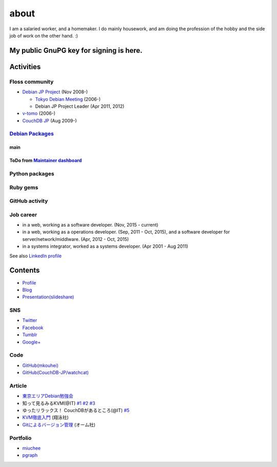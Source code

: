 about
=====

I am a salaried worker, and a homemaker. I do mainly housework, and am doing the profession of the hobby and the side job of work on the other hand. :)

My public GnuPG key for signing is here.
----------------------------------------

Activities
----------

Floss community
^^^^^^^^^^^^^^^

* `Debian JP Project <http://www.debian.or.jp/>`_ (Nov 2008-)

  * `Tokyo Debian Meeting <https://tokyodebian.alioth.debian.org/>`_ (2006-)
  * Debian JP Project Leader (Apr 2011, 2012)

* `v-tomo <https://sites.google.com/site/kasotomo/>`_ (2006-)
* `CouchDB JP <https://groups.google.com/forum/#!forum/couchdb-jp>`_ (Aug 2009-)


`Debian Packages <http://qa.debian.org/developer.php?login=mkouhei@palmtb.net>`_
^^^^^^^^^^^^^^^^^^^^^^^^^^^^^^^^^^^^^^^^^^^^^^^^^^^^^^^^^^^^^^^^^^^^^^^^^^^^^^^^

main
""""

ToDo from `Maintainer dashboard <http://udd.debian.org/dmd/?email1=mkouhei%40palmtb.net>`_
""""""""""""""""""""""""""""""""""""""""""""""""""""""""""""""""""""""""""""""""""""""""""

Python packages
^^^^^^^^^^^^^^^

Ruby gems
^^^^^^^^^

GitHub activity
^^^^^^^^^^^^^^^

Job career
^^^^^^^^^^

* in a web, working as a software developer. (Nov, 2015 - current)
* in a web, working as a operations developer. (Sep, 2011 - Oct, 2015), and a software developer for server/network/middlware. (Apr, 2012 - Oct, 2015)
* in a systems integrator, worked as a systems developer. (Apr 2001 - Aug 2011)

See also `LinkedIn profile <http://jp.linkedin.com/pub/kouhei-maeda/23/517/38b>`_

Contents
--------

* `Profile <http://about.me/mkouhei>`_
* `Blog <http://d.palmtb.net/>`_
* `Presentation(slideshare) <http://www.slideshare.net/mkouhei>`_

SNS
^^^

* `Twitter <https://twitter.com/mkouhei>`_
* `Facebook <https://www.facebook.com/mkouhei>`_
* `Tumblr <http://mkouhei.tumblr.com/>`_
* `Google+ <https://plus.google.com/+KouheiMaeda>`_

Code
^^^^

* `GitHub(mkouhei) <https://github.com/mkouhei>`_
* `GitHub(CouchDB-JP/watchcat) <https://github.com/CouchDB-JP>`_

Article
^^^^^^^

* `東京エリアDebian勉強会 <http://tokyodebian.alioth.debian.org/>`_
* 知って見るみるKVM(@IT) `#1 <http://www.atmarkit.co.jp/flinux/rensai/kvm01/kvm01a.html>`_  `#2 <http://www.atmarkit.co.jp/flinux/rensai/kvm02/kvm02a.html>`_  `#3 <http://www.atmarkit.co.jp/flinux/rensai/kvm03/kvm03a.html>`_
* ゆったリラックス！ CouchDBがあるところ(@IT) `#5 <http://www.atmarkit.co.jp/fdb/rensai/09_couchdb/05/couchdb01.html>`_
* `KVM徹底入門 <http://www.seshop.com/product/detail/12214/>`_ (翔泳社)
* `Gitによるバージョン管理 <http://ssl.ohmsha.co.jp/cgi-bin/menu.cgi?ISBN=978-4-274-06864-5>`_ (オーム社)

Portfolio
^^^^^^^^^

* `miuchee <http://miuchee.jp>`_
* `pgraph <http://pgraph.palmtb.net>`_
